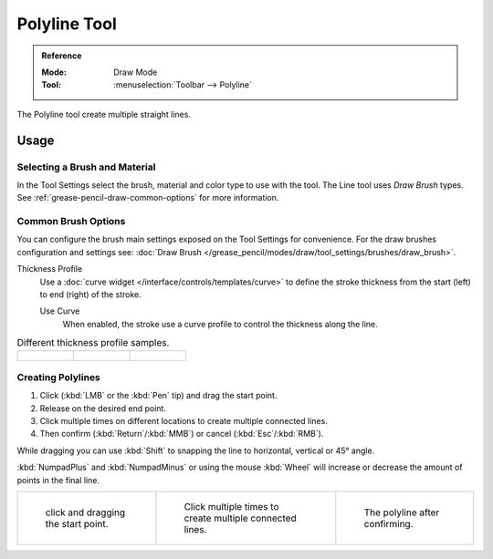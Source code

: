 .. _tool-grease-pencil-draw-polyline:

*************
Polyline Tool
*************

.. admonition:: Reference
   :class: refbox

   :Mode:      Draw Mode
   :Tool:      :menuselection:`Toolbar --> Polyline`

The Polyline tool create multiple straight lines.


Usage
=====

Selecting a Brush and Material
------------------------------

In the Tool Settings select the brush, material and color type to use with the tool.
The Line tool uses *Draw Brush* types.
See :ref:`grease-pencil-draw-common-options` for more information.


Common Brush Options
--------------------

You can configure the brush main settings exposed on the Tool Settings for convenience.
For the draw brushes configuration and settings see:
:doc:`Draw Brush </grease_pencil/modes/draw/tool_settings/brushes/draw_brush>`.

Thickness Profile
   Use a :doc:`curve widget </interface/controls/templates/curve>` to define the stroke thickness
   from the start (left) to end (right) of the stroke.

   Use Curve
      When enabled, the stroke use a curve profile to control the thickness along the line.

.. list-table:: Different thickness profile samples.

   * - .. figure:: /images/grease-pencil_modes_draw_tool-settings_polyline_thickness-profile-01.png
          :width: 200px

     - .. figure:: /images/grease-pencil_modes_draw_tool-settings_polyline_thickness-profile-02.png
          :width: 200px

     - .. figure:: /images/grease-pencil_modes_draw_tool-settings_polyline_thickness-profile-03.png
          :width: 200px


Creating Polylines
------------------

#. Click (:kbd:`LMB` or the :kbd:`Pen` tip) and drag the start point.
#. Release on the desired end point.
#. Click multiple times on different locations to create multiple connected lines.
#. Then confirm (:kbd:`Return`/:kbd:`MMB`) or cancel (:kbd:`Esc`/:kbd:`RMB`).

While dragging you can use :kbd:`Shift` to snapping the line to horizontal, vertical or 45° angle.

:kbd:`NumpadPlus` and :kbd:`NumpadMinus` or using the mouse :kbd:`Wheel`
will increase or decrease the amount of points in the final line.

.. list-table::

   * - .. figure:: /images/grease-pencil_modes_draw_tool-settings_polyline_01.png
          :width: 200px

          click and dragging the start point.

     - .. figure:: /images/grease-pencil_modes_draw_tool-settings_polyline_02.png
          :width: 200px

          Click multiple times to create multiple connected lines.

     - .. figure:: /images/grease-pencil_modes_draw_tool-settings_polyline_03.png
          :width: 200px

          The polyline after confirming.
